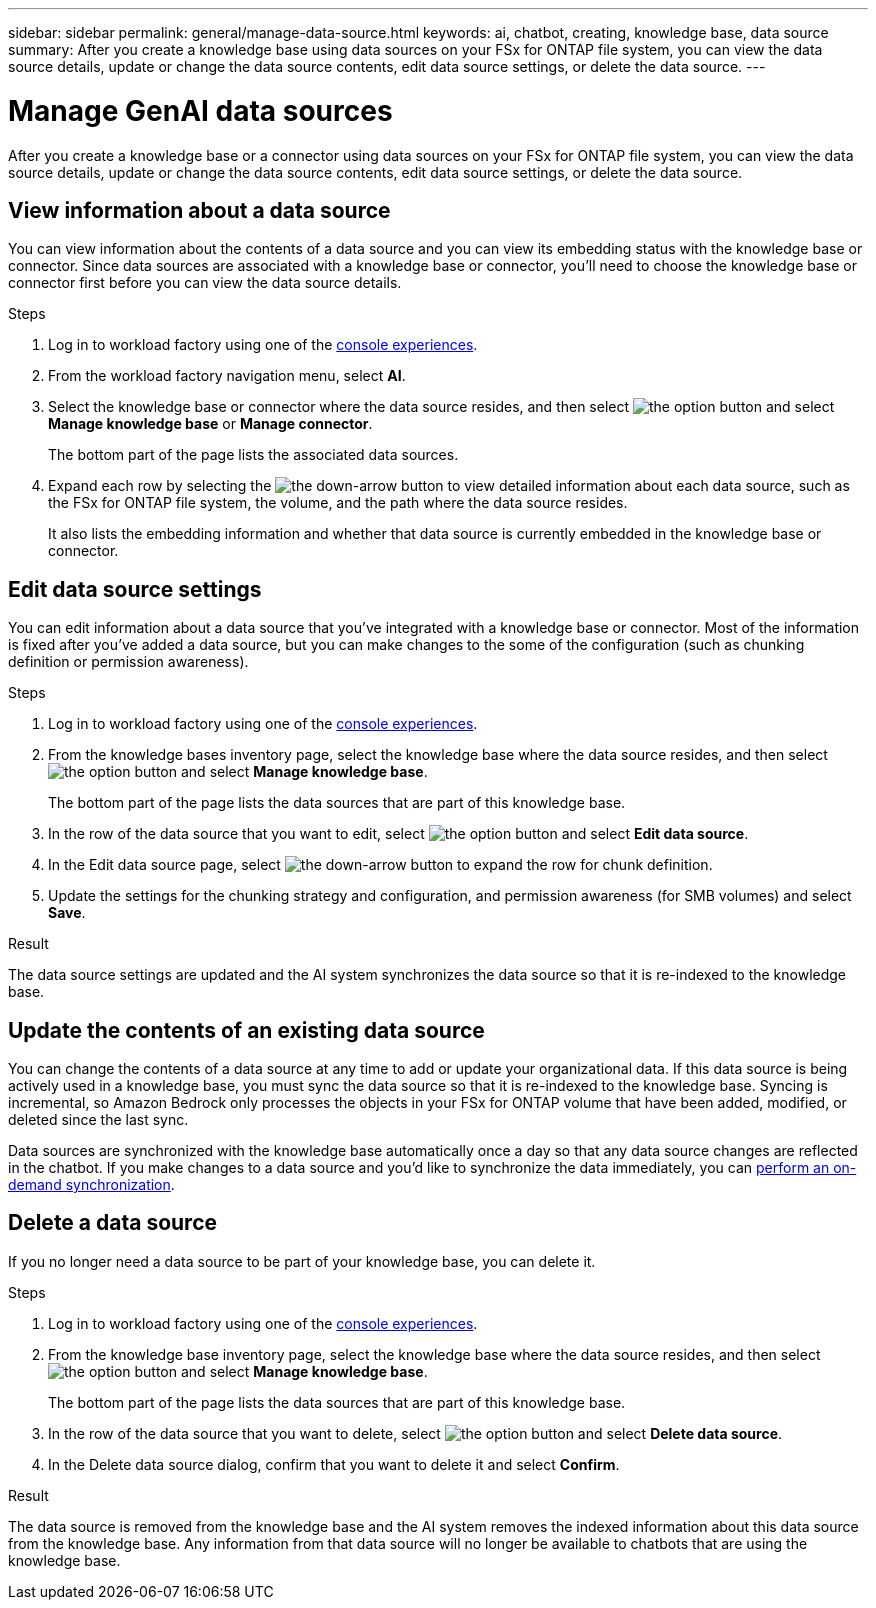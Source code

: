 ---
sidebar: sidebar
permalink: general/manage-data-source.html
keywords: ai, chatbot, creating, knowledge base, data source
summary: After you create a knowledge base using data sources on your FSx for ONTAP file system, you can view the data source details, update or change the data source contents, edit data source settings, or delete the data source.
---

= Manage GenAI data sources
:icons: font
:imagesdir: ../media/

[.lead]
After you create a knowledge base or a connector using data sources on your FSx for ONTAP file system, you can view the data source details, update or change the data source contents, edit data source settings, or delete the data source.

== View information about a data source

You can view information about the contents of a data source and you can view its embedding status with the knowledge base or connector. Since data sources are associated with a knowledge base or connector, you'll need to choose the knowledge base or connector first before you can view the data source details.

.Steps

. Log in to workload factory using one of the https://docs.netapp.com/us-en/workload-setup-admin/console-experiences.html[console experiences^].

. From the workload factory navigation menu, select *AI*. 

. Select the knowledge base or connector where the data source resides, and then select image:icon-action.png[the option button] and select *Manage knowledge base* or *Manage connector*.
+
The bottom part of the page lists the associated data sources.

. Expand each row by selecting the image:button-down-caret.png[the down-arrow button] to view detailed information about each data source, such as the FSx for ONTAP file system, the volume, and the path where the data source resides. 
+
It also lists the embedding information and whether that data source is currently embedded in the knowledge base or connector.

== Edit data source settings

You can edit information about a data source that you've integrated with a knowledge base or connector. Most of the information is fixed after you've added a data source, but you can make changes to the some of the configuration (such as chunking definition or permission awareness).

.Steps

. Log in to workload factory using one of the link:https://docs.netapp.com/us-en/workload-setup-admin/console-experiences.html[console experiences^].

. From the knowledge bases inventory page, select the knowledge base where the data source resides, and then select image:icon-action.png[the option button] and select *Manage knowledge base*.
+
The bottom part of the page lists the data sources that are part of this knowledge base.

. In the row of the data source that you want to edit, select image:icon-action.png[the option button] and select *Edit data source*.

. In the Edit data source page, select image:button-down-caret.png[the down-arrow button] to expand the row for chunk definition.

. Update the settings for the chunking strategy and configuration, and permission awareness (for SMB volumes) and select *Save*.

.Result 

The data source settings are updated and the AI system synchronizes the data source so that it is re-indexed to the knowledge base.

== Update the contents of an existing data source

You can change the contents of a data source at any time to add or update your organizational data. If this data source is being actively used in a knowledge base, you must sync the data source so that it is re-indexed to the knowledge base. Syncing is incremental, so Amazon Bedrock only processes the objects in your FSx for ONTAP volume that have been added, modified, or deleted since the last sync.

Data sources are synchronized with the knowledge base automatically once a day so that any data source changes are reflected in the chatbot. If you make changes to a data source and you'd like to synchronize the data immediately, you can link:../knowledge-base/manage-knowledgebase.html#synchronize-your-data-sources-with-a-knowledge-base[perform an on-demand synchronization].

== Delete a data source

If you no longer need a data source to be part of your knowledge base, you can delete it.

.Steps

. Log in to workload factory using one of the link:https://docs.netapp.com/us-en/workload-setup-admin/console-experiences.html[console experiences^].

. From the knowledge base inventory page, select the knowledge base where the data source resides, and then select image:icon-action.png[the option button] and select *Manage knowledge base*.
+
The bottom part of the page lists the data sources that are part of this knowledge base.

. In the row of the data source that you want to delete, select image:icon-action.png[the option button] and select *Delete data source*.

. In the Delete data source dialog, confirm that you want to delete it and select *Confirm*.

.Result

The data source is removed from the knowledge base and the AI system removes the indexed information about this data source from the knowledge base. Any information from that data source will no longer be available to chatbots that are using the knowledge base.